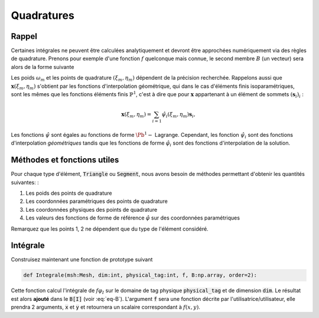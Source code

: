 Quadratures
===========

Rappel
------

Certaines intégrales ne peuvent être calculées analytiquement et devront être approchées numériquement via des règles de quadrature. Prenons pour exemple d'une fonction :math:`f` quelconque mais connue, le second membre :math:`B` (un vecteur) sera alors de la forme suivante 

.. math::
  :label: eq-B

  B[I] = \int_{\Omega} f(\mathbf{x}) \varphi_I(\mathbf{x})\;\mathrm{d}\mathbf{x}  = \sum_{T_p}\sum_{i} \int_{T_p} f(\mathbf{x}) \varphi_i^p(\mathbf{x})\;\mathrm{d}\mathbf{x}
  \approx \sum_{T_p} \sum_{i}\sum_m \omega_m f(\mathbf{x}(\xi_m, \eta_m)) \hat{\varphi}_i(\xi_m, \eta_m)

Les poids :math:`\omega_m` et les points de quadrature :math:`(\xi_m, \eta_m)` dépendent de la précision recherchée. Rappelons aussi que :math:`\mathbf{x}(\xi_m, \eta_m)` s'obtient par les fonctions d'interpolation géométrique, qui dans le cas d'éléments finis isoparamétriques, sont les mêmes que les fonctions éléments finis :math:`\mathbb{P}^1`, c'est à dire que pour :math:`\mathbf{x}` appartenant à un élément de sommets :math:`(\mathbf{s}_i)_i` :

.. math::  \mathbf{x}(\xi_m, \eta_m) = \sum_{i=1} \hat{\psi}_i(\xi_m, \eta_m)\mathbf{s}_i,

Les fonctions :math:`\hat{\psi}` sont égales au fonctions de forme :math:`\Pb^1-` Lagrange. Cependant, les fonction :math:`\hat{\psi}_i` sont des fonctions d'interpolation *géométriques* tandis que les fonctions de forme :math:`\hat{\varphi}_i` sont des fonctions d'interpolation de la solution.

Méthodes et fonctions utiles
----------------------------

Pour chaque type d'élément, :code:`Triangle` ou :code:`Segment`, nous avons besoin de méthodes permettant d'obtenir les quantités suivantes: :

1. Les poids des points de quadrature
2. Les coordonnées paramétriques des points de quadrature
3. Les coordonnées physiques des points de quadrature
4. Les valeurs des fonctions de forme de référence :math:`\hat{\varphi}` sur des coordonnées paramétriques

Remarquez que les points 1, 2 ne dépendent que du type de l'élément considéré.

.. proof:exercise::

  Afin de bien compartimenter chaque fonctionnalité, nous proposons :

  - Ajouter aux classes :code:`Triangle` et :code:`Segment` la méthode :code:`def gaussPoint(self,order=2):` qui retourne, dans le format de votre choix, les poids, les coordonnées paramétriques et les coordonnées physiques des points de Gauss de l'élement considéré et pour une précision :code:`order`. Vous aurez sans doute besoin de méthodes intermédiaires pour calculer, par exemple les :math:`\hat{\psi}_i(\xi,\eta)`.
  - Ajouter une fonction :code:`def phiRef(element, i:int, param:[float]):` qui calcule :math:`\hat{\varphi}_i(\xi,\eta)` sur un élément :code:`Segment` ou :code:`Triangle`. L'argument :code:`param` est une liste des coordonnées paramétriques (:math:`(\xi,\eta)` pour un triangle, :math:`s` pour un segment))


Intégrale
---------

Construisez maintenant une fonction de prototype suivant

.. code-block:: python

  def Integrale(msh:Mesh, dim:int, physical_tag:int, f, B:np.array, order=2):

Cette fonction calcul l'intégrale de :math:`f \varphi_I` sur le domaine de tag physique :code:`physical_tag` et de dimension :code:`dim`. Le résultat est alors **ajouté** dans le :code:`B[I]` (voir :eq:`eq-B`). L'argument :code:`f` sera une fonction décrite par l'utilisatrice/utilisateur, elle prendra 2 arguments, :code:`x` et :code:`y` et retournera un scalaire correspondant à :math:`f(x,y)`.